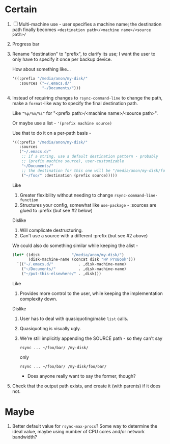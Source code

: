 * Certain
1. [ ] Multi-machine use - user specifies a machine name; the destination path finally becomes =<destination path>/<machine name>/<source path>/=
2. Progress bar
3. Rename "destination" to "prefix", to clarify its use; I want the user to only have to specify it once per backup device.

   How about something like...
   #+BEGIN_SRC emacs-lisp
     '((:prefix "/media/anon/my-disk/"
        :sources ("~/.emacs.d/"
                  "~/Documents/")))
   #+END_SRC
4. Instead of requiring changes to =rsync-command-line= to change the path, make a =format=-like way to specify the final destination path.

   Like ="%p/%m/%s"= for "<prefix path>/<machine name>/<source path>".

   Or maybe use a list - ='(prefix machine source)=

   Use that to do it on a per-path basis -
   #+BEGIN_SRC emacs-lisp
     '((:prefix "/media/anon/my-disk/"
        :sources
        ("~/.emacs.d/"
         ;; if a string, use a default destination pattern - probably
         ;; (prefix machine source), user-customizable
         "~/Documents/"
         ;; the destination for this one will be "/media/anon/my-disk/foo/"
         ("~/foo/" :destination (prefix source)))))
   #+END_SRC
   Like
   1. Greater flexibility without needing to change =rsync-command-line-function=
   2. Structures your config, somewhat like =use-package= - :sources are glued to :prefix (but see #2 below)

   Dislike
   1. Will complicate destructuring.
   2. Can't use a source with a different :prefix (but see #2 above)

   We could also do something similar while keeping the alist -
   #+BEGIN_SRC emacs-lisp
     (let* ((disk              "/media/anon/my-disk/")
            (disk-machine-name (concat disk "HP ProBook")))
       `(("~/.emacs.d/"           . ,disk-machine-name)
         ("~/Documents/"          . ,disk-machine-name)
         ("~/put-this-elsewhere/" . ,disk)))
   #+END_SRC
   Like
   1. Provides more control to the user, while keeping the implementation complexity down.

   Dislike
   1. User has to deal with quasiquoting/make =list= calls.
   2. Quasiquoting is visually ugly.
   3. We're still implicitly appending the SOURCE path - so they can't say
      : rsync ... ~/foo/bar/ /my-disk/
      only
      : rsync ... ~/foo/bar/ /my-disk/foo/bar/
      - Does anyone really want to say the former, though?

5. Check that the output path exists, and create it (with parents) if it does not.

* Maybe
1. Better default value for =rsync-max-procs=? Some way to determine the ideal value, maybe using number of CPU cores and/or network bandwidth?

